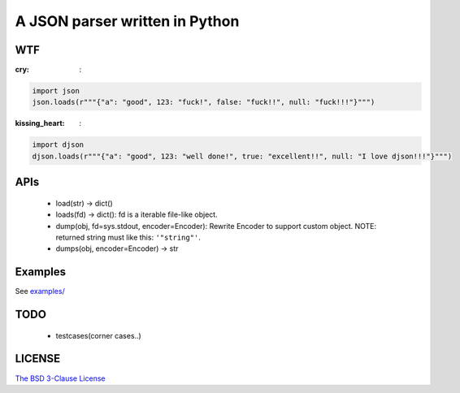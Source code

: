 A JSON parser written in Python
===============================


WTF
---

:cry: :

.. code:: python

    import json
    json.loads(r"""{"a": "good", 123: "fuck!", false: "fuck!!", null: "fuck!!!"}""")



:kissing_heart: :

.. code:: python

    import djson
    djson.loads(r"""{"a": "good", 123: "well done!", true: "excellent!!", null: "I love djson!!!"}""")



APIs
----

 - load(str) -> dict()
 - loads(fd) -> dict(): fd is a iterable file-like object.
 - dump(obj, fd=sys.stdout, encoder=Encoder): Rewrite Encoder to support custom object. NOTE: returned string must like this: ``'"string"'``.
 - dumps(obj, encoder=Encoder) -> str


Examples
--------

See `examples/ <https://github.com/Damnever/djson/tree/master/examples>`_


TODO
----

 - testcases(corner cases..)


LICENSE
-------

`The BSD 3-Clause License <https://github.com/Damnever/pigar/blob/master/LICENSE>`_
